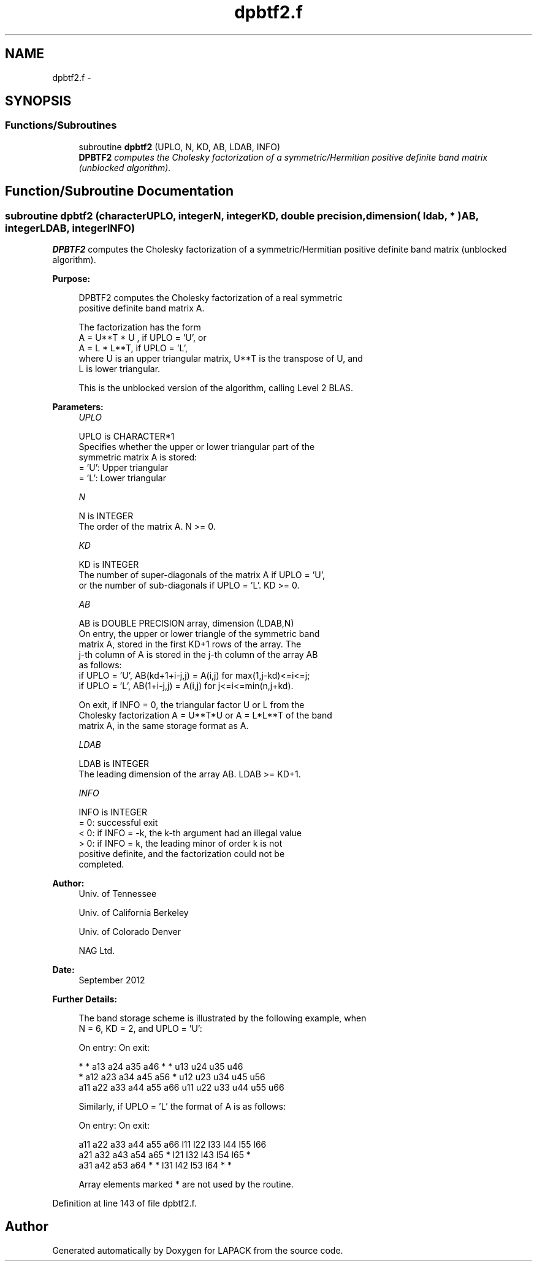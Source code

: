 .TH "dpbtf2.f" 3 "Sat Nov 16 2013" "Version 3.4.2" "LAPACK" \" -*- nroff -*-
.ad l
.nh
.SH NAME
dpbtf2.f \- 
.SH SYNOPSIS
.br
.PP
.SS "Functions/Subroutines"

.in +1c
.ti -1c
.RI "subroutine \fBdpbtf2\fP (UPLO, N, KD, AB, LDAB, INFO)"
.br
.RI "\fI\fBDPBTF2\fP computes the Cholesky factorization of a symmetric/Hermitian positive definite band matrix (unblocked algorithm)\&. \fP"
.in -1c
.SH "Function/Subroutine Documentation"
.PP 
.SS "subroutine dpbtf2 (characterUPLO, integerN, integerKD, double precision, dimension( ldab, * )AB, integerLDAB, integerINFO)"

.PP
\fBDPBTF2\fP computes the Cholesky factorization of a symmetric/Hermitian positive definite band matrix (unblocked algorithm)\&.  
.PP
\fBPurpose: \fP
.RS 4

.PP
.nf
 DPBTF2 computes the Cholesky factorization of a real symmetric
 positive definite band matrix A.

 The factorization has the form
    A = U**T * U ,  if UPLO = 'U', or
    A = L  * L**T,  if UPLO = 'L',
 where U is an upper triangular matrix, U**T is the transpose of U, and
 L is lower triangular.

 This is the unblocked version of the algorithm, calling Level 2 BLAS.
.fi
.PP
 
.RE
.PP
\fBParameters:\fP
.RS 4
\fIUPLO\fP 
.PP
.nf
          UPLO is CHARACTER*1
          Specifies whether the upper or lower triangular part of the
          symmetric matrix A is stored:
          = 'U':  Upper triangular
          = 'L':  Lower triangular
.fi
.PP
.br
\fIN\fP 
.PP
.nf
          N is INTEGER
          The order of the matrix A.  N >= 0.
.fi
.PP
.br
\fIKD\fP 
.PP
.nf
          KD is INTEGER
          The number of super-diagonals of the matrix A if UPLO = 'U',
          or the number of sub-diagonals if UPLO = 'L'.  KD >= 0.
.fi
.PP
.br
\fIAB\fP 
.PP
.nf
          AB is DOUBLE PRECISION array, dimension (LDAB,N)
          On entry, the upper or lower triangle of the symmetric band
          matrix A, stored in the first KD+1 rows of the array.  The
          j-th column of A is stored in the j-th column of the array AB
          as follows:
          if UPLO = 'U', AB(kd+1+i-j,j) = A(i,j) for max(1,j-kd)<=i<=j;
          if UPLO = 'L', AB(1+i-j,j)    = A(i,j) for j<=i<=min(n,j+kd).

          On exit, if INFO = 0, the triangular factor U or L from the
          Cholesky factorization A = U**T*U or A = L*L**T of the band
          matrix A, in the same storage format as A.
.fi
.PP
.br
\fILDAB\fP 
.PP
.nf
          LDAB is INTEGER
          The leading dimension of the array AB.  LDAB >= KD+1.
.fi
.PP
.br
\fIINFO\fP 
.PP
.nf
          INFO is INTEGER
          = 0: successful exit
          < 0: if INFO = -k, the k-th argument had an illegal value
          > 0: if INFO = k, the leading minor of order k is not
               positive definite, and the factorization could not be
               completed.
.fi
.PP
 
.RE
.PP
\fBAuthor:\fP
.RS 4
Univ\&. of Tennessee 
.PP
Univ\&. of California Berkeley 
.PP
Univ\&. of Colorado Denver 
.PP
NAG Ltd\&. 
.RE
.PP
\fBDate:\fP
.RS 4
September 2012 
.RE
.PP
\fBFurther Details: \fP
.RS 4

.PP
.nf
  The band storage scheme is illustrated by the following example, when
  N = 6, KD = 2, and UPLO = 'U':

  On entry:                       On exit:

      *    *   a13  a24  a35  a46      *    *   u13  u24  u35  u46
      *   a12  a23  a34  a45  a56      *   u12  u23  u34  u45  u56
     a11  a22  a33  a44  a55  a66     u11  u22  u33  u44  u55  u66

  Similarly, if UPLO = 'L' the format of A is as follows:

  On entry:                       On exit:

     a11  a22  a33  a44  a55  a66     l11  l22  l33  l44  l55  l66
     a21  a32  a43  a54  a65   *      l21  l32  l43  l54  l65   *
     a31  a42  a53  a64   *    *      l31  l42  l53  l64   *    *

  Array elements marked * are not used by the routine.
.fi
.PP
 
.RE
.PP

.PP
Definition at line 143 of file dpbtf2\&.f\&.
.SH "Author"
.PP 
Generated automatically by Doxygen for LAPACK from the source code\&.
